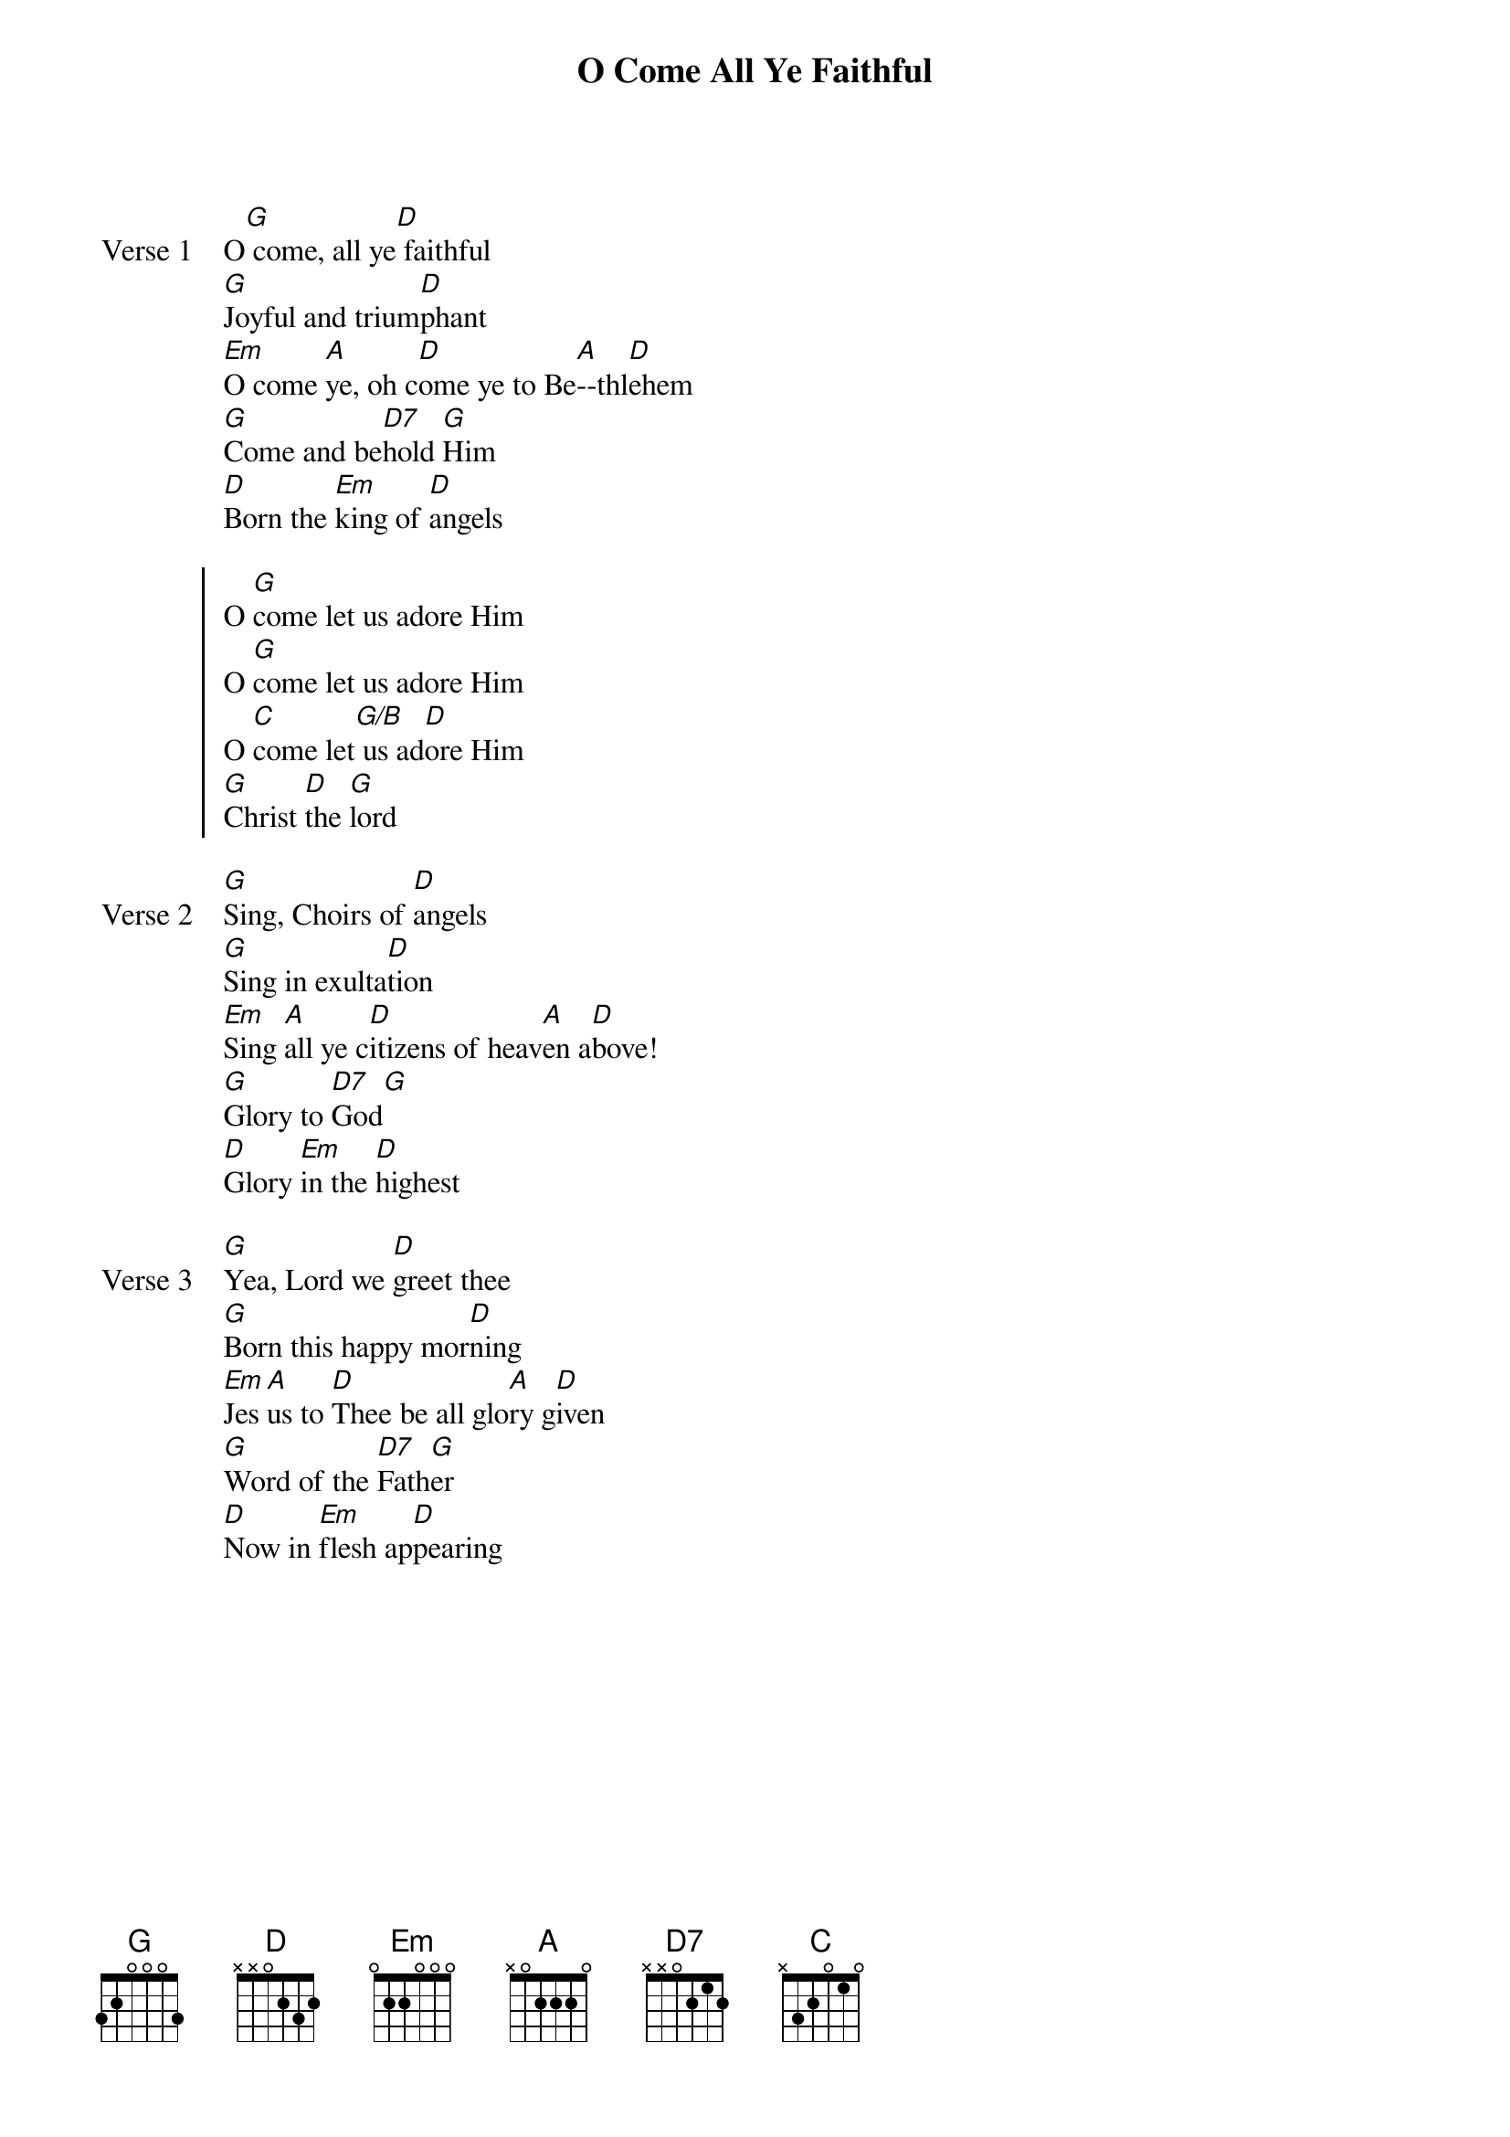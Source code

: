 {title: O Come All Ye Faithful}
{artist: Traditional}
{key: G}

{start_of_verse: Verse 1}
O[G] come, all ye[D] faithful
[G]Joyful and trium[D]phant
[Em]O come [A]ye, oh c[D]ome ye to Be[A]--thl[D]ehem
[G]Come and be[D7]hold [G]Him
[D]Born the [Em]king of [D]angels
{end_of_verse}

{start_of_chorus}
O [G]come let us adore Him
O [G]come let us adore Him
O [C]come let[G/B] us ad[D]ore Him
[G]Christ [D]the [G]lord
{end_of_chorus}

{start_of_verse: Verse 2}
[G]Sing, Choirs of [D]angels
[G]Sing in exulta[D]tion
[Em]Sing [A]all ye c[D]itizens of heav[A]en a[D]bove!
[G]Glory to [D7]God[G]
[D]Glory [Em]in the [D]highest
{end_of_verse}

{start_of_verse: Verse 3}
[G]Yea, Lord we [D]greet thee
[G]Born this happy mor[D]ning
[Em]Jes[A]us to [D]Thee be all glo[A]ry g[D]iven
[G]Word of the [D7]Fath[G]er
[D]Now in [Em]flesh ap[D]pearing
{end_of_verse}
